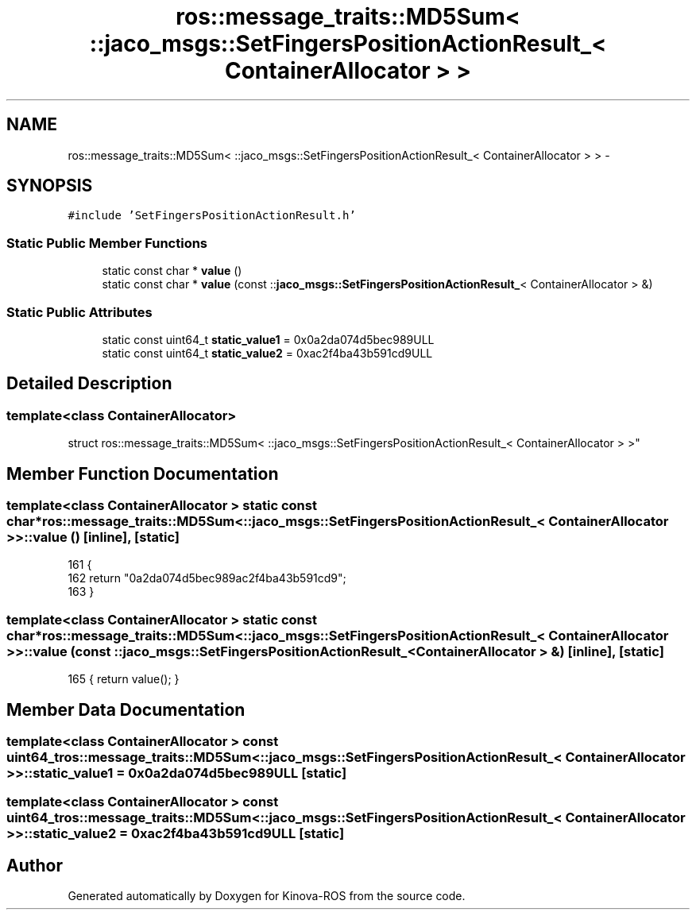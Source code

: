 .TH "ros::message_traits::MD5Sum< ::jaco_msgs::SetFingersPositionActionResult_< ContainerAllocator > >" 3 "Thu Mar 3 2016" "Version 1.0.1" "Kinova-ROS" \" -*- nroff -*-
.ad l
.nh
.SH NAME
ros::message_traits::MD5Sum< ::jaco_msgs::SetFingersPositionActionResult_< ContainerAllocator > > \- 
.SH SYNOPSIS
.br
.PP
.PP
\fC#include 'SetFingersPositionActionResult\&.h'\fP
.SS "Static Public Member Functions"

.in +1c
.ti -1c
.RI "static const char * \fBvalue\fP ()"
.br
.ti -1c
.RI "static const char * \fBvalue\fP (const ::\fBjaco_msgs::SetFingersPositionActionResult_\fP< ContainerAllocator > &)"
.br
.in -1c
.SS "Static Public Attributes"

.in +1c
.ti -1c
.RI "static const uint64_t \fBstatic_value1\fP = 0x0a2da074d5bec989ULL"
.br
.ti -1c
.RI "static const uint64_t \fBstatic_value2\fP = 0xac2f4ba43b591cd9ULL"
.br
.in -1c
.SH "Detailed Description"
.PP 

.SS "template<class ContainerAllocator>
.br
struct ros::message_traits::MD5Sum< ::jaco_msgs::SetFingersPositionActionResult_< ContainerAllocator > >"

.SH "Member Function Documentation"
.PP 
.SS "template<class ContainerAllocator > static const char* ros::message_traits::MD5Sum< ::\fBjaco_msgs::SetFingersPositionActionResult_\fP< ContainerAllocator > >::value ()\fC [inline]\fP, \fC [static]\fP"

.PP
.nf
161   {
162     return "0a2da074d5bec989ac2f4ba43b591cd9";
163   }
.fi
.SS "template<class ContainerAllocator > static const char* ros::message_traits::MD5Sum< ::\fBjaco_msgs::SetFingersPositionActionResult_\fP< ContainerAllocator > >::value (const ::\fBjaco_msgs::SetFingersPositionActionResult_\fP< ContainerAllocator > &)\fC [inline]\fP, \fC [static]\fP"

.PP
.nf
165 { return value(); }
.fi
.SH "Member Data Documentation"
.PP 
.SS "template<class ContainerAllocator > const uint64_t ros::message_traits::MD5Sum< ::\fBjaco_msgs::SetFingersPositionActionResult_\fP< ContainerAllocator > >::static_value1 = 0x0a2da074d5bec989ULL\fC [static]\fP"

.SS "template<class ContainerAllocator > const uint64_t ros::message_traits::MD5Sum< ::\fBjaco_msgs::SetFingersPositionActionResult_\fP< ContainerAllocator > >::static_value2 = 0xac2f4ba43b591cd9ULL\fC [static]\fP"


.SH "Author"
.PP 
Generated automatically by Doxygen for Kinova-ROS from the source code\&.
